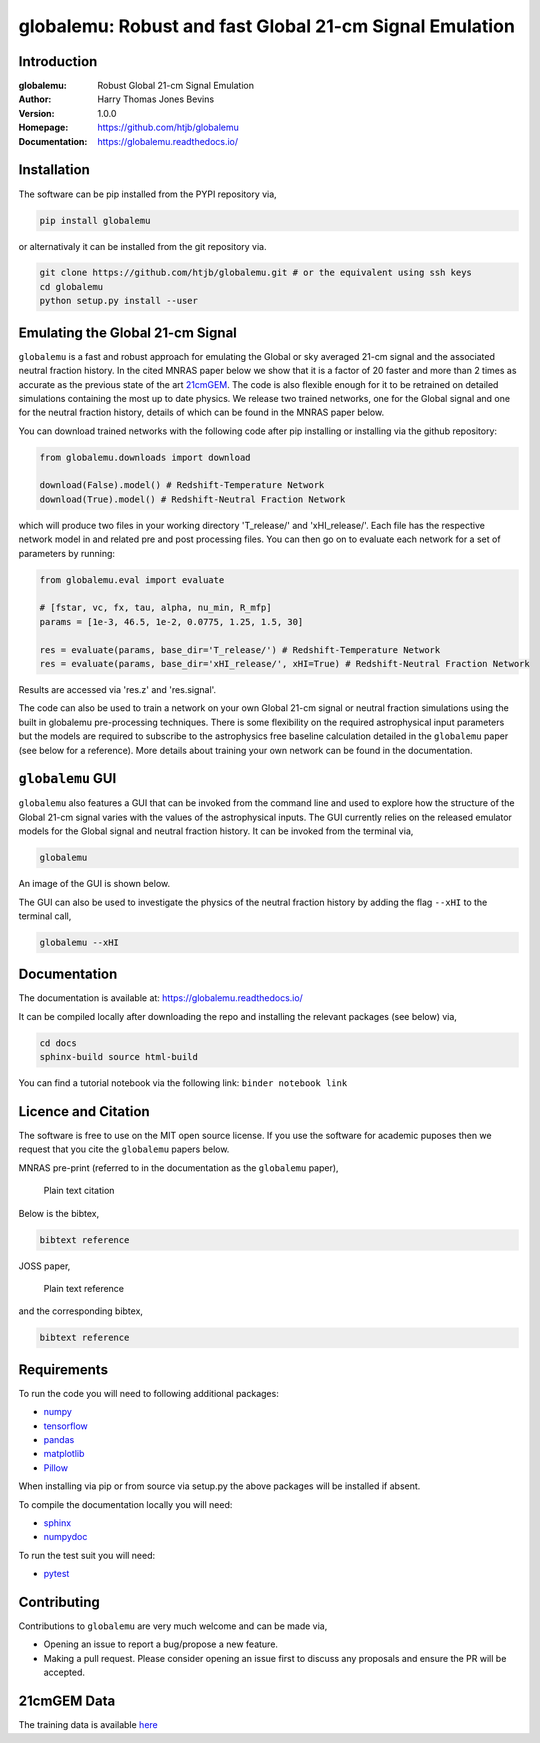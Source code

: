========================================================
globalemu: Robust and fast Global 21-cm Signal Emulation
========================================================

Introduction
------------

:globalemu: Robust Global 21-cm Signal Emulation
:Author: Harry Thomas Jones Bevins
:Version: 1.0.0
:Homepage: https://github.com/htjb/globalemu
:Documentation: https://globalemu.readthedocs.io/

.. image:: https://github.com/htjb/globalemu/workflows/CI/badge.svg?event=push
  :target: https://github.com/htjb/globalemu/actions?query=workflow%3ACI
  :alt: github CI
.. image:: https//img.shields.io/badge/license-MIT-blue.svg
  :alt: MIT License

Installation
------------

The software can be pip installed from the PYPI repository via,

.. code:: bash

  pip install globalemu

or alternativaly it can be installed from the git repository via.

.. code:: bash

  git clone https://github.com/htjb/globalemu.git # or the equivalent using ssh keys
  cd globalemu
  python setup.py install --user

Emulating the Global 21-cm Signal
---------------------------------

``globalemu`` is a fast and robust approach for emulating the Global or
sky averaged 21-cm signal and the associated neutral fraction history.
In the cited MNRAS paper below we show that it is
a factor of 20 faster and more than 2 times as accurate as the previous state
of the art
`21cmGEM <https://academic.oup.com/mnras/article/495/4/4845/5850763>`__. The
code is also flexible enough for it to be retrained on detailed simulations
containing the most up to date physics. We release two trained networks, one
for the Global signal and one for the neutral fraction history, details of
which can be found in the MNRAS paper below.

You can download trained networks with the following code after pip installing
or installing via the github repository:

.. code:: python

  from globalemu.downloads import download

  download(False).model() # Redshift-Temperature Network
  download(True).model() # Redshift-Neutral Fraction Network

which will produce two files in your working directory 'T_release/' and
'xHI_release/'. Each file has the respective network model in and related
pre and post processing files. You can then go on to evaluate each network for
a set of parameters by running:

.. code:: python

  from globalemu.eval import evaluate

  # [fstar, vc, fx, tau, alpha, nu_min, R_mfp]
  params = [1e-3, 46.5, 1e-2, 0.0775, 1.25, 1.5, 30]

  res = evaluate(params, base_dir='T_release/') # Redshift-Temperature Network
  res = evaluate(params, base_dir='xHI_release/', xHI=True) # Redshift-Neutral Fraction Network

Results are accessed via 'res.z' and 'res.signal'.

The code can also be used to train a network on your own Global 21-cm signal
or neutral fraction simulations using the built in globalemu pre-processing
techniques. There is some flexibility on the required astrophysical input
parameters but the models are required to subscribe to the astrophysics free
baseline calculation detailed in the ``globalemu`` paper (see below for a reference).
More details about training your own network can be found in the documentation.


``globalemu`` GUI
-----------------

``globalemu`` also features a GUI that can be invoked from the command line
and used to explore how the structure of the Global 21-cm signal varies with
the values of the astrophysical inputs. The GUI currently relies on the
released emulator models for the Global signal and neutral fraction
history. It can be invoked from the terminal via,

.. code:: bash

  globalemu

An image of the GUI is shown below.

.. image:: https://github.com/htjb/globalemu/raw/master/docs/images/gui.png
  :width: 400
  :align: center
  :alt: graphical user interface

The GUI can also be used to investigate the physics of the neutral fraction
history by adding the flag ``--xHI`` to the terminal call,

.. code:: bash

  globalemu --xHI

Documentation
-------------

The documentation is available at: https://globalemu.readthedocs.io/

It can be compiled locally after downloading the repo and installing
the relevant packages (see below) via,

.. code:: bash

  cd docs
  sphinx-build source html-build

You can find a tutorial notebook via the following link: ``binder notebook link``

Licence and Citation
--------------------

The software is free to use on the MIT open source license. If you use the
software for academic puposes then we request that you cite the
``globalemu`` papers below.

MNRAS pre-print (referred to in the documentation as the ``globalemu`` paper),

  Plain text citation

Below is the bibtex,

.. code:: bibtex

  bibtext reference

JOSS paper,

  Plain text reference

and the corresponding bibtex,

.. code:: bibtex

    bibtext reference

Requirements
------------

To run the code you will need to following additional packages:

- `numpy <https://pypi.org/project/numpy/>`__
- `tensorflow <https://pypi.org/project/tensorflow/>`__
- `pandas <https://pypi.org/project/pandas/>`__
- `matplotlib <https://pypi.org/project/matplotlib/>`__
- `Pillow <https://pypi.org/project/Pillow/>`__

When installing via pip or from source via setup.py the above packages will
be installed if absent.

To compile the documentation locally you will need:

- `sphinx <https://pypi.org/project/Sphinx/>`__
- `numpydoc <https://pypi.org/project/numpydoc/>`__

To run the test suit you will need:

- `pytest <https://docs.pytest.org/en/stable/>`__

Contributing
------------

Contributions to ``globalemu`` are very much welcome and can be made via,

- Opening an issue to report a bug/propose a new feature.
- Making a pull request. Please consider opening an issue first to discuss
  any proposals and ensure the PR will be accepted.

21cmGEM Data
------------

The training data is available `here <http://doi.org/10.5281/zenodo.4541500>`__
